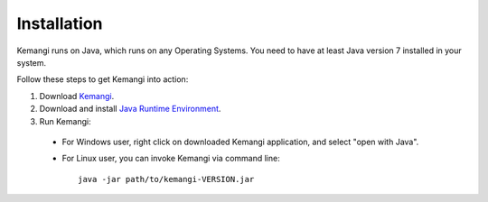 Installation
============

Kemangi runs on Java, which runs on any Operating Systems.
You need to have at least Java version 7 installed in your system.

Follow these steps to get Kemangi into action:

1. Download `Kemangi <https://github.com/gyosh/kemangi#downloads>`_.
2. Download and install `Java Runtime Environment <http://www.oracle.com/technetwork/java/javase/downloads/jre7-downloads-1880261.html>`_.
3. Run Kemangi:

  * For Windows user, right click on downloaded Kemangi application, and select "open with Java".
  * For Linux user, you can invoke Kemangi via command line::

      java -jar path/to/kemangi-VERSION.jar
